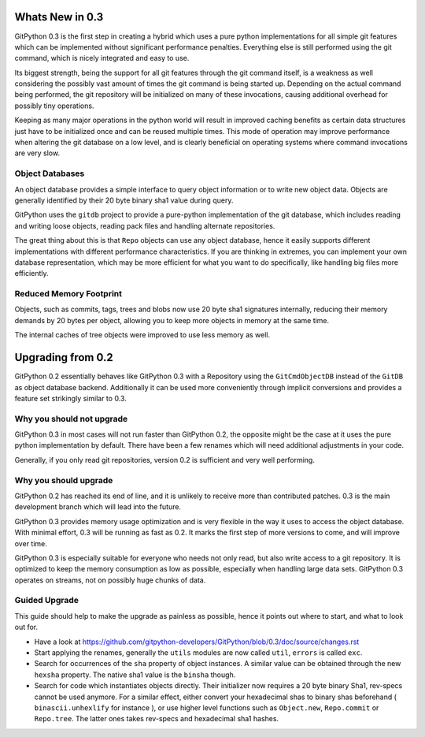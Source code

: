 
################
Whats New in 0.3
################
GitPython 0.3 is the first step in creating a hybrid which uses a pure python implementations for all simple git features which can be implemented without significant performance penalties. Everything else is still performed using the git command, which is nicely integrated and easy to use.

Its biggest strength, being the support for all git features through the git command itself, is a weakness as well considering the possibly vast amount of times the git command is being started up. Depending on the actual command being performed, the git repository will be initialized on many of these invocations, causing additional overhead for possibly tiny operations.

Keeping as many major operations in the python world will result in improved caching benefits as certain data structures just have to be initialized once and can be reused multiple times. This mode of operation may improve performance when altering the git database on a low level, and is clearly beneficial on operating systems where command invocations are very slow.

****************
Object Databases
****************
An object database provides a simple interface to query object information or to write new object data. Objects are generally identified by their 20 byte binary sha1 value during query.

GitPython uses the ``gitdb`` project to provide a pure-python implementation of the git database, which includes reading and writing loose objects, reading pack files and handling alternate repositories.

The great thing about this is that ``Repo`` objects can use any object database, hence it easily supports different implementations with different performance characteristics. If you are thinking in extremes, you can implement your own database representation, which may be more efficient for what you want to do specifically, like handling big files more efficiently.

************************
Reduced Memory Footprint
************************
Objects, such as commits, tags, trees and blobs now use 20 byte sha1 signatures internally, reducing their memory demands by 20 bytes per object, allowing you to keep more objects in memory at the same time. 

The internal caches of tree objects were improved to use less memory as well.

##################
Upgrading from 0.2
##################
GitPython 0.2 essentially behaves like GitPython 0.3 with a Repository using the ``GitCmdObjectDB`` instead of the ``GitDB`` as object database backend. Additionally it can be used more conveniently through implicit conversions and provides a feature set strikingly similar to 0.3.

**************************
Why you should not upgrade
**************************
GitPython 0.3 in most cases will not run faster than GitPython 0.2, the opposite might be the case at it uses the pure python implementation by default.
There have been a few renames which will need additional adjustments in your code.

Generally, if you only read git repositories, version 0.2 is sufficient and very well performing.

**********************
Why you should upgrade
**********************
GitPython 0.2 has reached its end of line, and it is unlikely to receive more than contributed patches. 0.3 is the main development branch which will lead into the future.

GitPython 0.3 provides memory usage optimization and is very flexible in the way it uses to access the object database. With minimal effort, 0.3 will be running as fast as 0.2. It marks the first step of more versions to come, and will improve over time. 

GitPython 0.3 is especially suitable for everyone who needs not only read, but also write access to a git repository. It is optimized to keep the memory consumption as low as possible, especially when handling large data sets. GitPython 0.3 operates on streams, not on possibly huge chunks of data.


**************
Guided Upgrade
**************
This guide should help to make the upgrade as painless as possible, hence it points out where to start, and what to look out for.

* Have a look at https://github.com/gitpython-developers/GitPython/blob/0.3/doc/source/changes.rst
* Start applying the renames, generally the ``utils`` modules are now called ``util``, ``errors`` is called ``exc``.
* Search for occurrences of the ``sha`` property of object instances. A similar value can be obtained through the new ``hexsha`` property. The native sha1 value is the ``binsha`` though.
* Search for code which instantiates objects directly. Their initializer now requires a 20 byte binary Sha1, rev-specs cannot be used anymore. For a similar effect, either convert your hexadecimal shas to binary shas beforehand ( ``binascii.unhexlify`` for instance ), or use higher level functions such as ``Object.new``, ``Repo.commit`` or ``Repo.tree``. The latter ones takes rev-specs and hexadecimal sha1 hashes.

